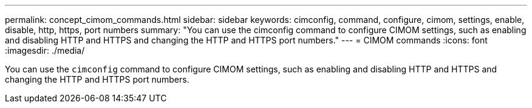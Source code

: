 ---
permalink: concept_cimom_commands.html
sidebar: sidebar
keywords: cimconfig, command, configure, cimom, settings, enable, disable, http, https, port numbers
summary: "You can use the cimconfig command to configure CIMOM settings, such as enabling and disabling HTTP and HTTPS and changing the HTTP and HTTPS port numbers."
---
= CIMOM commands
:icons: font
:imagesdir: ./media/

[.lead]
You can use the `cimconfig` command to configure CIMOM settings, such as enabling and disabling HTTP and HTTPS and changing the HTTP and HTTPS port numbers.
